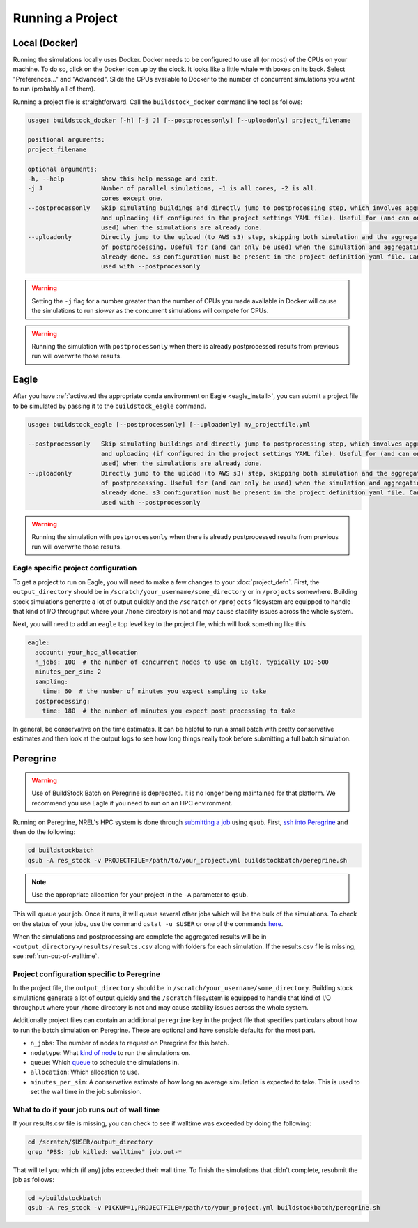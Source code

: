 Running a Project
-----------------

Local (Docker)
~~~~~~~~~~~~~~

Running the simulations locally uses Docker. Docker needs to be configured to use all
(or most) of the CPUs on your machine. To do so, click on the Docker icon up by the clock. It
looks like a little whale with boxes on its back. Select "Preferences..." and "Advanced".
Slide the CPUs available to Docker to the number of concurrent simulations you want to run
(probably all of them).

Running a project file is straightforward. Call the ``buildstock_docker`` command line tool as follows:

.. code-block:: none

    usage: buildstock_docker [-h] [-j J] [--postprocessonly] [--uploadonly] project_filename

    positional arguments:
    project_filename

    optional arguments:
    -h, --help          show this help message and exit.
    -j J                Number of parallel simulations, -1 is all cores, -2 is all.
                        cores except one.
    --postprocessonly   Skip simulating buildings and directly jump to postprocessing step, which involves aggregating
                        and uploading (if configured in the project settings YAML file). Useful for (and can only be
                        used) when the simulations are already done.
    --uploadonly        Directly jump to the upload (to AWS s3) step, skipping both simulation and the aggregation part
                        of postprocessing. Useful for (and can only be used) when the simulation and aggregation are
                        already done. s3 configuration must be present in the project definition yaml file. Cannot be
                        used with --postprocessonly

.. warning::

    Setting the ``-j`` flag for a number greater than the number of CPUs you made available in Docker
    will cause the simulations to run *slower* as the concurrent simulations will compete for CPUs.

.. warning::

    Running the simulation with ``postprocessonly`` when there is already postprocessed results from previous run will
    overwrite those results.

Eagle
~~~~~
After you have :ref:`activated the appropriate conda environment on Eagle <eagle_install>`, 
you can submit a project file to be simulated by passing it to the ``buildstock_eagle`` command.

.. code-block:: none

    usage: buildstock_eagle [--postprocessonly] [--uploadonly] my_projectfile.yml

    --postprocessonly   Skip simulating buildings and directly jump to postprocessing step, which involves aggregating
                        and uploading (if configured in the project settings YAML file). Useful for (and can only be
                        used) when the simulations are already done.
    --uploadonly        Directly jump to the upload (to AWS s3) step, skipping both simulation and the aggregation part
                        of postprocessing. Useful for (and can only be used) when the simulation and aggregation are
                        already done. s3 configuration must be present in the project definition yaml file. Cannot be
                        used with --postprocessonly

.. warning::

    Running the simulation with ``postprocessonly`` when there is already postprocessed results from previous run will
    overwrite those results.


Eagle specific project configuration
....................................

To get a project to run on Eagle, you will need to make a few changes to your :doc:`project_defn`.
First, the ``output_directory`` should be in ``/scratch/your_username/some_directory`` or in ``/projects`` somewhere.
Building stock simulations generate a lot of output quickly and the ``/scratch`` or ``/projects`` filesystem are
equipped to handle that kind of I/O throughput where your ``/home`` directory is not and may cause 
stability issues across the whole system. 

Next, you will need to add an ``eagle`` top level key to the project file, which will look something like this

.. code-block:: yaml

    eagle:
      account: your_hpc_allocation
      n_jobs: 100  # the number of concurrent nodes to use on Eagle, typically 100-500
      minutes_per_sim: 2
      sampling:
        time: 60  # the number of minutes you expect sampling to take
      postprocessing:
        time: 180  # the number of minutes you expect post processing to take

In general, be conservative on the time estimates. It can be helpful to run a small batch with
pretty conservative estimates and then look at the output logs to see how long things really took
before submitting a full batch simulation. 

Peregrine
~~~~~~~~~

.. warning::

    Use of BuildStock Batch on Peregrine is deprecated. It is no longer being maintained for that platform.
    We recommend you use Eagle if you need to run on an HPC environment.

Running on Peregrine, NREL's HPC system is done through 
`submitting a job <https://www.nrel.gov/hpc/peregrine-batch-jobs.html>`_ 
using ``qsub``. First, `ssh into Peregrine <https://www.nrel.gov/hpc/user-basics-peregrine.html>`_
and then do the following:

.. code-block:: bash

    cd buildstockbatch
    qsub -A res_stock -v PROJECTFILE=/path/to/your_project.yml buildstockbatch/peregrine.sh

.. note::

    Use the appropriate allocation for your project in the ``-A`` parameter to ``qsub``.

This will queue your job. Once it runs, it will queue several other jobs which will be the bulk of
the simulations. To check on the status of your jobs, use the command ``qstat -u $USER`` or one of
the commands `here <https://www.nrel.gov/hpc/peregrine-monitor-control-commands.html>`_.

When the simulations and postprocessing are complete the aggregated results will be in 
``<output_directory>/results/results.csv`` along with folders for each simulation. If the results.csv 
file is missing, see :ref:`run-out-of-walltime`.

Project configuration specific to Peregrine
...........................................

In the project file, the ``output_directory`` should be in ``/scratch/your_username/some_directory``.
Building stock simulations generate a lot of output quickly and the ``/scratch`` filesystem is 
equipped to handle that kind of I/O throughput where your ``/home`` directory is not and may cause 
stability issues across the whole system. 

Additionally project files can contain an additional ``peregrine`` key in the project file that 
specifies particulars about how to run the batch simulation on Peregrine. These are optional and 
have sensible defaults for the most part.

- ``n_jobs``: The number of nodes to request on Peregrine for this batch. 
- ``nodetype``: What `kind of node <https://www.nrel.gov/hpc/peregrine-node-requests.html>`_ to run the simulations on. 
- ``queue``: Which `queue <https://www.nrel.gov/hpc/peregrine-job-queues-scheduling.html>`_ to schedule the simulations in.
- ``allocation``: Which allocation to use.
- ``minutes_per_sim``: A conservative estimate of how long an average simulation is expected to take. 
  This is used to set the wall time in the job submission.

.. _run-out-of-walltime:

What to do if your job runs out of wall time
............................................

If your results.csv file is missing, you can check to see if walltime was exceeded by doing
the following:

.. code-block:: bash

    cd /scratch/$USER/output_directory
    grep "PBS: job killed: walltime" job.out-*

That will tell you which (if any) jobs exceeded their wall time. To finish the simulations that didn't complete,
resubmit the job as follows:

.. code-block:: bash

    cd ~/buildstockbatch
    qsub -A res_stock -v PICKUP=1,PROJECTFILE=/path/to/your_project.yml buildstockbatch/peregrine.sh

